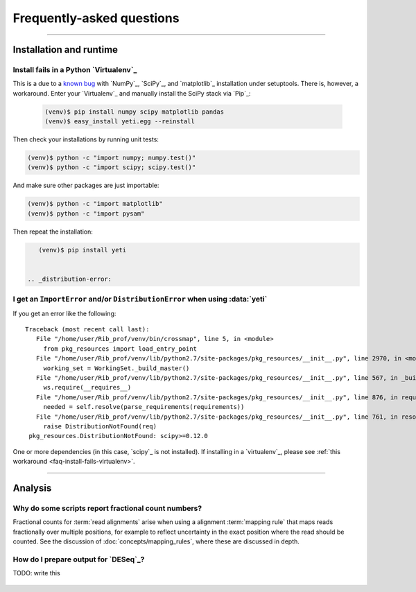 Frequently-asked questions
==========================


-------------------------------------------------------------------------------

 .. _faq-run:

Installation and runtime
------------------------

 .. _faq-install-fails-virtualenv:

Install fails in a Python `Virtualenv`_
.......................................

This is a due to a `known bug <https://github.com/numpy/numpy/issues/2434>`_ 
with `NumPy`_, `SciPy`_, and `matplotlib`_ installation under setuptools. There is,
however, a workaround. Enter your `Virtualenv`_ and manually install the SciPy
stack via `Pip`_:

 .. code-block:: shell

    (venv)$ pip install numpy scipy matplotlib pandas
    (venv)$ easy_install yeti.egg --reinstall


Then check your installations by running unit tests:

.. code-block:: shell

    (venv)$ python -c "import numpy; numpy.test()"
    (venv)$ python -c "import scipy; scipy.test()"


And make sure other packages are just importable:

.. code-block:: shell

    (venv)$ python -c "import matplotlib"
    (venv)$ python -c "import pysam"


Then repeat the installation:

.. code-block:: shell

    (venv)$ pip install yeti


 .. _distribution-error: 

I get an ``ImportError`` and/or ``DistributionError`` when using :data:`yeti`
............................................................................

If you get an error like the following::

   Traceback (most recent call last):
      File "/home/user/Rib_prof/venv/bin/crossmap", line 5, in <module>
        from pkg_resources import load_entry_point
      File "/home/user/Rib_prof/venv/lib/python2.7/site-packages/pkg_resources/__init__.py", line 2970, in <module>
        working_set = WorkingSet._build_master()
      File "/home/user/Rib_prof/venv/lib/python2.7/site-packages/pkg_resources/__init__.py", line 567, in _build_master
        ws.require(__requires__)
      File "/home/user/Rib_prof/venv/lib/python2.7/site-packages/pkg_resources/__init__.py", line 876, in require
        needed = self.resolve(parse_requirements(requirements))
      File "/home/user/Rib_prof/venv/lib/python2.7/site-packages/pkg_resources/__init__.py", line 761, in resolve
        raise DistributionNotFound(req)
    pkg_resources.DistributionNotFound: scipy>=0.12.0 


One or more dependencies (in this case, `scipy`_ is not installed). If
installing in a `virtualenv`_, please see
:ref:`this workaround <faq-install-fails-virtualenv>`.


-------------------------------------------------------------------------------

 .. _faq-analysis:
 
Analysis
--------


.. _faq-analysis-fractional-counts:

Why do some scripts report fractional count numbers?
....................................................

Fractional counts for :term:`read alignments` arise when using a
alignment :term:`mapping rule` that maps reads fractionally over
multiple positions, for example to reflect uncertainty in the
exact position where the read should be counted. See the 
discussion of :doc:`concepts/mapping_rules`, where these are
discussed in depth.


How do I prepare output for `DESeq`_?
.....................................

TODO: write this


 .. toctree::
    :maxdepth: 2
